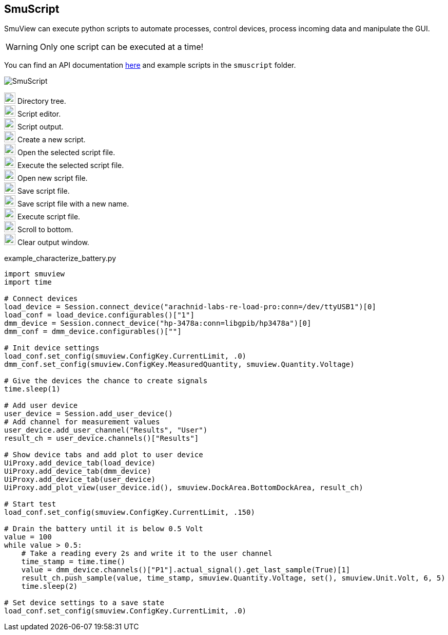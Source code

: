 [[smuscript,SmuScript]]
== SmuScript

SmuView can execute python scripts to automate processes, control devices,
process incoming data and manipulate the GUI.

[WARNING]
Only one script can be executed at a time!

You can find an API documentation https://sigrok.org/smuview_api.html[here] and example scripts in the `smuscript` folder.

image::SmuScript.png[]

image:numbers/1.png[1,22,22] Directory tree. +
image:numbers/2.png[2,22,22] Script editor. +
image:numbers/3.png[3,22,22] Script output. +
image:numbers/4.png[4,22,22] Create a new script. +
image:numbers/5.png[5,22,22] Open the selected script file. +
image:numbers/6.png[6,22,22] Execute the selected script file. +
image:numbers/7.png[7,22,22] Open new script file. +
image:numbers/8.png[8,22,22] Save script file. +
image:numbers/9.png[9,22,22] Save script file with a new name. +
image:numbers/10.png[10,22,22] Execute script file. +
image:numbers/11.png[11,22,22] Scroll to bottom. +
image:numbers/12.png[11,22,22] Clear output window.

.example_characterize_battery.py
[source,python]
----
import smuview
import time

# Connect devices
load_device = Session.connect_device("arachnid-labs-re-load-pro:conn=/dev/ttyUSB1")[0]
load_conf = load_device.configurables()["1"]
dmm_device = Session.connect_device("hp-3478a:conn=libgpib/hp3478a")[0]
dmm_conf = dmm_device.configurables()[""]

# Init device settings
load_conf.set_config(smuview.ConfigKey.CurrentLimit, .0)
dmm_conf.set_config(smuview.ConfigKey.MeasuredQuantity, smuview.Quantity.Voltage)

# Give the devices the chance to create signals
time.sleep(1)

# Add user device
user_device = Session.add_user_device()
# Add channel for measurement values
user_device.add_user_channel("Results", "User")
result_ch = user_device.channels()["Results"]

# Show device tabs and add plot to user device
UiProxy.add_device_tab(load_device)
UiProxy.add_device_tab(dmm_device)
UiProxy.add_device_tab(user_device)
UiProxy.add_plot_view(user_device.id(), smuview.DockArea.BottomDockArea, result_ch)

# Start test
load_conf.set_config(smuview.ConfigKey.CurrentLimit, .150)

# Drain the battery until it is below 0.5 Volt
value = 100
while value > 0.5:
    # Take a reading every 2s and write it to the user channel
    time_stamp = time.time()
    value = dmm_device.channels()["P1"].actual_signal().get_last_sample(True)[1]
    result_ch.push_sample(value, time_stamp, smuview.Quantity.Voltage, set(), smuview.Unit.Volt, 6, 5)
    time.sleep(2)

# Set device settings to a save state
load_conf.set_config(smuview.ConfigKey.CurrentLimit, .0)
----
